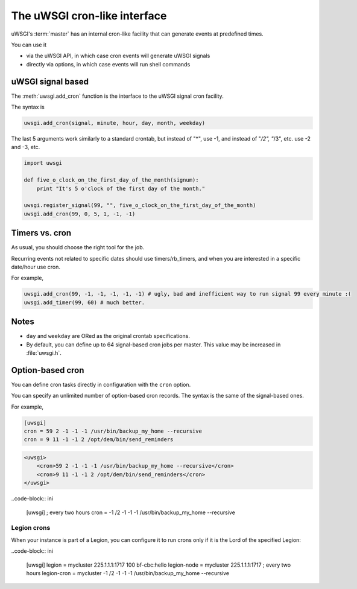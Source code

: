 The uWSGI cron-like interface
=============================

uWSGI's :term:`master` has an internal cron-like facility that can generate events at predefined times.

You can use it

* via the uWSGI API, in which case cron events will generate uWSGI signals
* directly via options, in which case events will run shell commands

uWSGI signal based
------------------

The :meth:`uwsgi.add_cron` function is the interface to the uWSGI signal cron facility.

The syntax is 

.. code-block:: py

    uwsgi.add_cron(signal, minute, hour, day, month, weekday)

The last 5 arguments work similarly to a standard crontab, but instead of "*", use -1, and instead of "*/2", "*/3", etc. use -2 and -3, etc.

.. code-block:: py

    import uwsgi
    
    def five_o_clock_on_the_first_day_of_the_month(signum):
        print "It's 5 o'clock of the first day of the month."
    
    uwsgi.register_signal(99, "", five_o_clock_on_the_first_day_of_the_month)
    uwsgi.add_cron(99, 0, 5, 1, -1, -1)


Timers vs. cron
---------------

As usual, you should choose the right tool for the job.

Recurring events not related to specific dates should use timers/rb_timers, and when you are interested in a specific date/hour use cron.

For example,

.. code-block:: py

    uwsgi.add_cron(99, -1, -1, -1, -1, -1) # ugly, bad and inefficient way to run signal 99 every minute :(
    uwsgi.add_timer(99, 60) # much better.

Notes
-----

* ``day`` and ``weekday`` are ORed as the original crontab specifications.
* By default, you can define up to 64 signal-based cron jobs per master. This value may be increased in :file:`uwsgi.h`.

Option-based cron
-----------------

You can define cron tasks directly in configuration with the ``cron`` option.

You can specify an unlimited number of option-based cron records. The syntax is the same of the signal-based ones.

For example,

.. code-block:: ini

    [uwsgi]
    cron = 59 2 -1 -1 -1 /usr/bin/backup_my_home --recursive
    cron = 9 11 -1 -1 2 /opt/dem/bin/send_reminders

.. code-block:: xml

    <uwsgi>
        <cron>59 2 -1 -1 -1 /usr/bin/backup_my_home --recursive</cron>
        <cron>9 11 -1 -1 2 /opt/dem/bin/send_reminders</cron>
    </uwsgi>

..code-block:: ini

   [uwsgi]
   ; every two hours
   cron = -1 /2 -1 -1 -1 /usr/bin/backup_my_home --recursive

Legion crons
************

When your instance is part of a Legion, you can configure it to run crons only if it is the Lord of the specified Legion:

..code-block:: ini

   [uwsgi]
   legion = mycluster 225.1.1.1:1717 100 bf-cbc:hello
   legion-node = mycluster 225.1.1.1:1717
   ; every two hours
   legion-cron = mycluster -1 /2 -1 -1 -1 /usr/bin/backup_my_home --recursive

